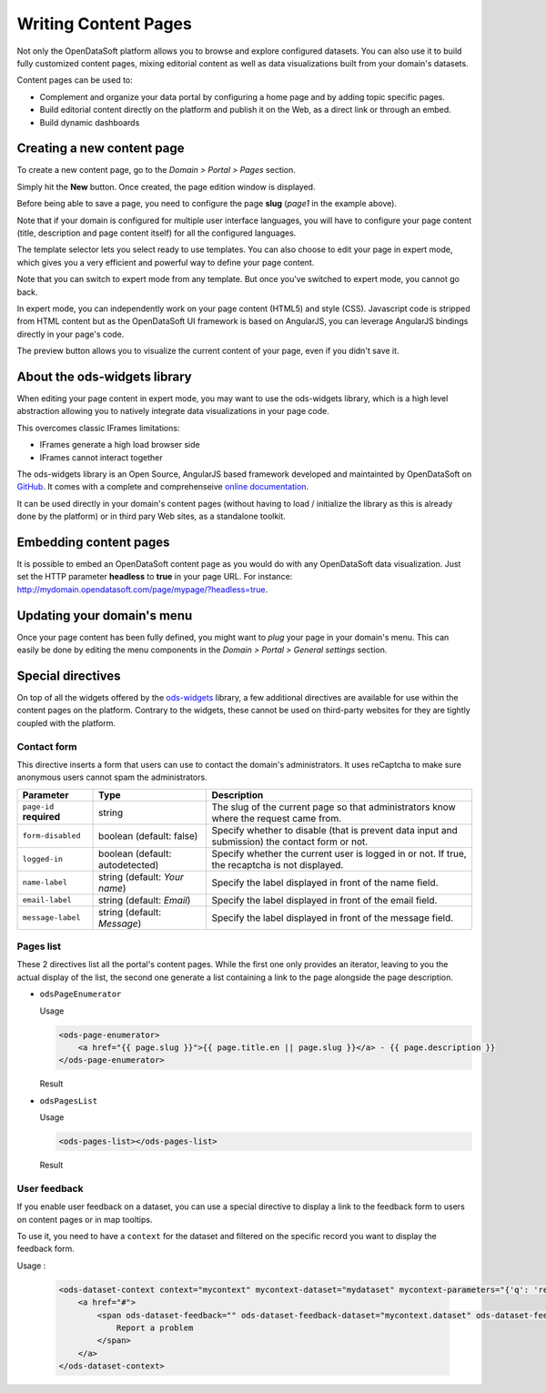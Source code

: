 Writing Content Pages
=====================

Not only the OpenDataSoft platform allows you to browse and explore configured datasets. You can also use it to build 
fully customized content pages, mixing editorial content as well as data visualizations built from your domain's 
datasets.

Content pages can be used to:

* Complement and organize your data portal by configuring a home page and by adding topic specific pages.
* Build editorial content directly on the platform and publish it on the Web, as a direct link or through an embed.
* Build dynamic dashboards

Creating a new content page
---------------------------

To create a new content page, go to the *Domain > Portal > Pages* section.

.. ifconfig:: language == 'en'

  .. image:: publish_content__page-list--en.png
     :alt: Create a content page
     
.. ifconfig:: language == 'fr'

  .. image:: publish_content__page-list--en.png
     :alt: Create a content page

Simply hit the **New** button. Once created, the page edition window is displayed.

.. ifconfig:: language == 'en'

  .. image:: publish_content__page-edit--en.png
     :alt: Edit a content page
     
.. ifconfig:: language == 'fr'

  .. image:: publish_content__page-edit--fr.png
     :alt: Edit a content page

Before being able to save a page, you need to configure the page **slug** (*page1* in the example above).

Note that if your domain is configured for multiple user interface languages, you will have to configure your page 
content (title, description and page content itself) for all the configured languages.

The template selector lets you select ready to use templates. You can also choose to edit your page in expert mode, 
which gives you a very efficient and powerful way to define your page content.

Note that you can switch to expert mode from any template. But once you've switched to expert mode, you cannot go back.

.. ifconfig:: language == 'en'

  .. image:: publish_content__page-expert--en.png
     :alt: Content page expert mode
     
.. ifconfig:: language == 'fr'

  .. image:: publish_content__page-expert--fr.png
     :alt: Content page expert mode

In expert mode, you can independently work on your page content (HTML5) and style (CSS). Javascript code is stripped 
from HTML content but as the OpenDataSoft UI framework is based on AngularJS, you can leverage AngularJS bindings 
directly in your page's code.

The preview button allows you to visualize the current content of your page, even if you didn't save it.

About the ods-widgets library
-----------------------------

When editing your page content in expert mode, you may want to use the ods-widgets library, which is a high level 
abstraction allowing you to natively integrate data visualizations in your page code. 

This overcomes classic IFrames limitations:

* IFrames generate a high load browser side
* IFrames cannot interact together

The ods-widgets library is an Open Source, AngularJS based framework developed and maintainted by OpenDataSoft on 
`GitHub <https://github.com/opendatasoft/ods-widgets>`_. It comes with a complete and comprehenseive 
`online documentation <https://opendatasoft.github.io/ods-widgets/docs/>`_.

It can be used directly in your domain's content pages (without having to load / initialize the library as this is 
already done by the platform) or in third pary Web sites, as a standalone toolkit.

Embedding content pages
-----------------------

It is possible to embed an OpenDataSoft content page as you would do with any OpenDataSoft data visualization. Just set 
the HTTP parameter **headless** to **true** in your page URL. For instance: 
`<http://mydomain.opendatasoft.com/page/mypage/?headless=true>`_.

Updating your domain's menu
---------------------------

Once your page content has been fully defined, you might want to *plug* your page in your domain's menu. This can easily 
be done by editing the menu components in the *Domain > Portal > General settings* section.

.. ifconfig:: language == 'en'

  .. image:: publish_content__domain-menu--en.png
     :alt: Domain menu
     
.. ifconfig:: language == 'fr'

  .. image:: publish_content__domain-menu--fr.png
     :alt: Domain menu

Special directives
------------------

On top of all the widgets offered by the `ods-widgets <http://opendatasoft.github.io/ods-widgets/docs/#/api>`_ library,
a few additional directives are available for use within the content pages on the platform. Contrary to the widgets,
these cannot be used on third-party websites for they are tightly coupled with the platform.

Contact form
^^^^^^^^^^^^

This directive inserts a form that users can use to contact the domain's administrators. It uses reCaptcha to make sure
anonymous users cannot spam the administrators.

.. ifconfig:: language == 'en'

   .. image:: publish_content__contact-form--en.png
      :alt: Contact form

.. ifconfig:: language == 'fr'

   .. image:: publish_content__contact-form--fr.png
      :alt: Formulaire de contact

.. list-table::
   :header-rows: 1

   * * Parameter
     * Type
     * Description
   * * ``page-id`` **required**
     * string
     * The slug of the current page so that administrators know where the request came from.
   * * ``form-disabled``
     * boolean (default: false)
     * Specify whether to disable (that is prevent data input and submission) the contact form or not.
   * * ``logged-in``
     * boolean (default: autodetected)
     * Specify whether the current user is logged in or not. If true, the recaptcha is not displayed.
   * * ``name-label``
     * string (default: `Your name`)
     * Specify the label displayed in front of the name field.
   * * ``email-label``
     * string (default: `Email`)
     * Specify the label displayed in front of the email field.
   * * ``message-label``
     * string (default: `Message`)
     * Specify the label displayed in front of the message field.

Pages list
^^^^^^^^^^

These 2 directives list all the portal's content pages. While the first one only provides an iterator, leaving to you
the actual display of the list, the second one generate a list containing a link to the page alongside the page
description.

* ``odsPageEnumerator``

  Usage

  .. code-block:: html

     <ods-page-enumerator>
         <a href="{{ page.slug }}">{{ page.title.en || page.slug }}</a> - {{ page.description }}
     </ods-page-enumerator>

  Result

  .. image:: publish_content__ods-page-enumerator--en.png
     :alt: The list generated with the above use of odsPageEnumerator

* ``odsPagesList``

  Usage

  .. code-block:: html

     <ods-pages-list></ods-pages-list>

  Result

  .. image:: publish_content__ods-pages-list--en.png
     :alt: The list generated with the above use of odsPagesList


User feedback
^^^^^^^^^^^^^

If you enable user feedback on a dataset, you can use a special directive to display a link to the feedback form to users on content pages or in map tooltips.

.. ifconfig:: language == 'en'

   .. figure:: publish_content__enable-feedback--en.png
    :alt: Enable feedback

    Enabling user feedback on a dataset

.. ifconfig:: language == 'fr'

   .. figure:: publish_content__enable-feedback--fr.png
     :alt: Enable feedback

     Enabling user feedback on a dataset


To use it, you need to have a ``context`` for the dataset and filtered on the specific record you want to display the feedback form.

Usage :

  .. code-block:: html

    <ods-dataset-context context="mycontext" mycontext-dataset="mydataset" mycontext-parameters="{'q': 'recordid:{{record.recordid}}'}">
        <a href="#">
            <span ods-dataset-feedback="" ods-dataset-feedback-dataset="mycontext.dataset" ods-dataset-feedback-record="record">
                Report a problem
            </span>
        </a>
    </ods-dataset-context>

